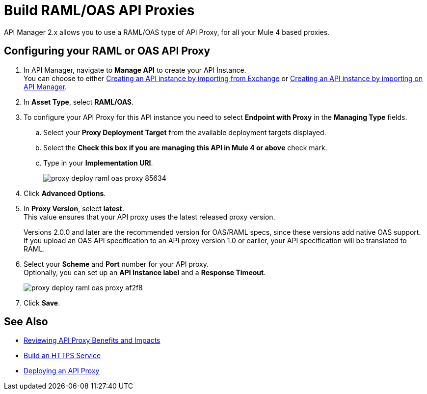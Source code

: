 = Build RAML/OAS API Proxies

API Manager 2.x allows you to use a RAML/OAS type of API Proxy, for all your Mule 4 based proxies.

== Configuring your RAML or OAS API Proxy

. In API Manager, navigate to *Manage API* to create your API Instance. +
You can choose to either xref:manage-exchange-api-task.adoc[Creating an API instance by importing from Exchange] or xref:manage-exchange-api-task.adoc[Creating an API instance by importing on API Manager].
. In *Asset Type*, select *RAML/OAS*.
. To configure your API Proxy for this API instance you need to select *Endpoint with Proxy* in the *Managing Type* fields.
.. Select your *Proxy Deployment Target*  from the available deployment targets displayed.
.. Select the *Check this box if you are managing this API in Mule 4 or above* check mark.
.. Type in your *Implementation URI*.
+
image::proxy-deploy-raml-oas-proxy-85634.png[]
. Click *Advanced Options*.
. In *Proxy Version*, select *latest*. +
This value ensures that your API proxy uses the latest released proxy version.
+
Versions 2.0.0 and later are the recommended version for OAS/RAML specs, since these versions add native OAS support. +
If you upload an OAS API specification to an API proxy version 1.0 or earlier, your API specification will be translated to RAML.
. Select your *Scheme* and *Port* number for your API proxy. +
Optionally, you can set up an *API Instance label* and a *Response Timeout*.
+
image::proxy-deploy-raml-oas-proxy-af2f8.png[]
. Click *Save*.

== See Also

* xref:proxy-advantages.adoc[Reviewing API Proxy Benefits and Impacts]
* xref:mule-runtime::build-an-https-service.adoc[Build an HTTPS Service] 
* xref:proxy-latest-concept.adoc[Deploying an API Proxy]
